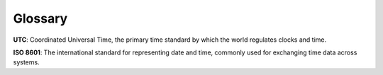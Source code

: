 Glossary
========

**UTC**: Coordinated Universal Time, the primary time standard by which the world regulates clocks and time.

**ISO 8601**: The international standard for representing date and time, commonly used for exchanging time data across systems.
